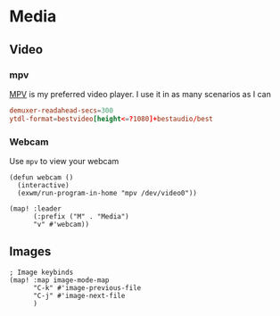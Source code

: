 * Media
** Video
*** mpv

[[https://wiki.archlinux.org/index.php/Mpv][MPV]] is my preferred video player. I use it in as many scenarios as I can

#+begin_src conf :tangle .config/mpv/mpv.conf
demuxer-readahead-secs=300
ytdl-format=bestvideo[height<=?1080]+bestaudio/best
#+end_src
*** Webcam

Use ~mpv~ to view your webcam

#+begin_src elisp :noweb-ref configs
(defun webcam ()
  (interactive)
  (exwm/run-program-in-home "mpv /dev/video0"))

(map! :leader
      (:prefix ("M" . "Media")
      "v" #'webcam))
#+end_src

** Images
#+begin_src elisp :noweb-ref configs :results none
; Image keybinds
(map! :map image-mode-map
      "C-k" #'image-previous-file
      "C-j" #'image-next-file
      )
#+end_src
